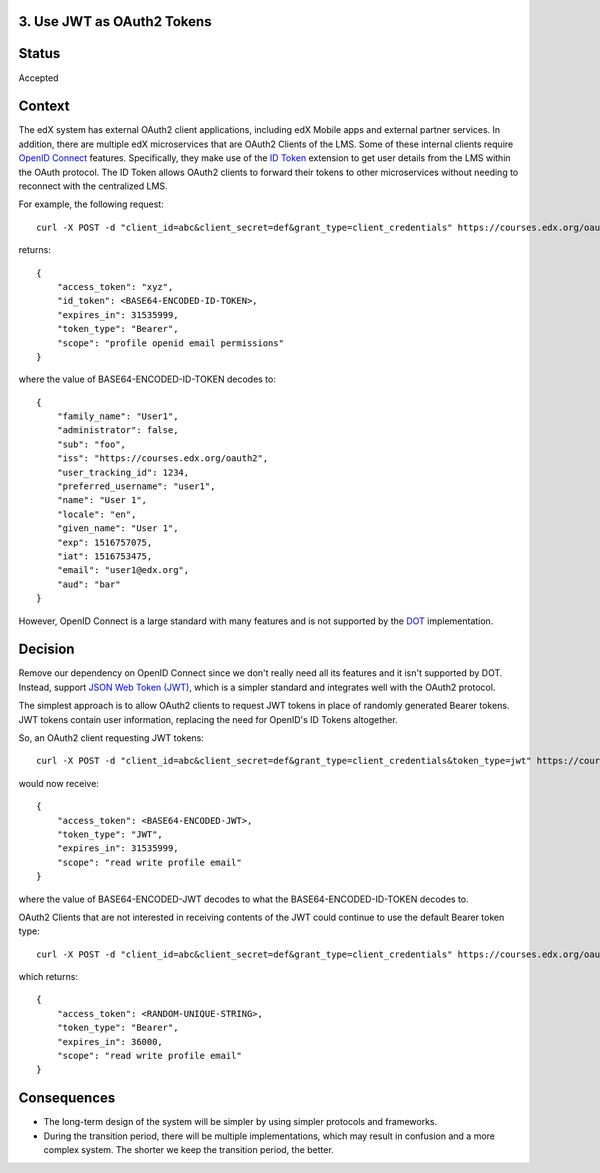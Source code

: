 3. Use JWT as OAuth2 Tokens
---------------------------

Status
------

Accepted

Context
-------

The edX system has external OAuth2 client applications, including edX Mobile apps
and external partner services. In addition, there are multiple edX microservices
that are OAuth2 Clients of the LMS. Some of these internal clients require `OpenID
Connect`_ features. Specifically, they make use of the `ID Token`_ extension to 
get user details from the LMS within the OAuth protocol. The ID Token allows OAuth2
clients to forward their tokens to other microservices without needing to reconnect
with the centralized LMS.

For example, the following request::

    curl -X POST -d "client_id=abc&client_secret=def&grant_type=client_credentials" https://courses.edx.org/oauth2/access_token/

returns::

    {
        "access_token": "xyz",
        "id_token": <BASE64-ENCODED-ID-TOKEN>,
        "expires_in": 31535999,
        "token_type": "Bearer",
        "scope": "profile openid email permissions"
    }

where the value of BASE64-ENCODED-ID-TOKEN decodes to::

    {
        "family_name": "User1",
        "administrator": false,
        "sub": "foo",
        "iss": "https://courses.edx.org/oauth2",
        "user_tracking_id": 1234,
        "preferred_username": "user1",
        "name": "User 1",
        "locale": "en",
        "given_name": "User 1",
        "exp": 1516757075,
        "iat": 1516753475,
        "email": "user1@edx.org",
        "aud": "bar"
    }

However, OpenID Connect is a large standard with many features and is not supported by
the DOT_ implementation.

.. _OpenID Connect: http://openid.net/connect/
.. _DOT: https://github.com/evonove/django-oauth-toolkit
.. _ID Token: http://openid.net/specs/openid-connect-core-1_0.html#IDToken

Decision
--------

Remove our dependency on OpenID Connect since we don't really need all its features
and it isn't supported by DOT. Instead, support `JSON Web Token (JWT)`_, which is a
simpler standard and integrates well with the OAuth2 protocol.

.. _JSON Web Token (JWT): https://jwt.io/

The simplest approach is to allow OAuth2 clients to request JWT tokens in place of
randomly generated Bearer tokens. JWT tokens contain user information, replacing
the need for OpenID's ID Tokens altogether.

So, an OAuth2 client requesting JWT tokens::

    curl -X POST -d "client_id=abc&client_secret=def&grant_type=client_credentials&token_type=jwt" https://courses.edx.org/oauth2/access_token/

would now receive::

    {
        "access_token": <BASE64-ENCODED-JWT>,
        "token_type": "JWT",
        "expires_in": 31535999,
        "scope": "read write profile email"
    }

where the value of BASE64-ENCODED-JWT decodes to what the BASE64-ENCODED-ID-TOKEN decodes to.

OAuth2 Clients that are not interested in receiving contents of the JWT could continue to
use the default Bearer token type::

    curl -X POST -d "client_id=abc&client_secret=def&grant_type=client_credentials" https://courses.edx.org/oauth2/access_token/

which returns::

    {
        "access_token": <RANDOM-UNIQUE-STRING>,
        "token_type": "Bearer",
        "expires_in": 36000,
        "scope": "read write profile email"
    }

Consequences
------------

* The long-term design of the system will be simpler by using simpler
  protocols and frameworks.

* During the transition period, there will be multiple implementations,
  which may result in confusion and a more complex system. The shorter
  we keep the transition period, the better.

